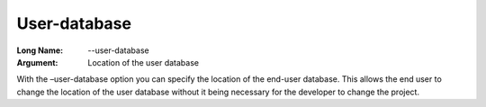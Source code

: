 

.. _Miscellaneous_Command_Line_Options_-_User-da:


User-database
=============



:Long Name:	--user-database	

:Argument:	Location of the user database	

With the –user-database option you can specify the location of the end-user database. This allows the end user to change the location of the user database without it being necessary for the developer to change the project.	





